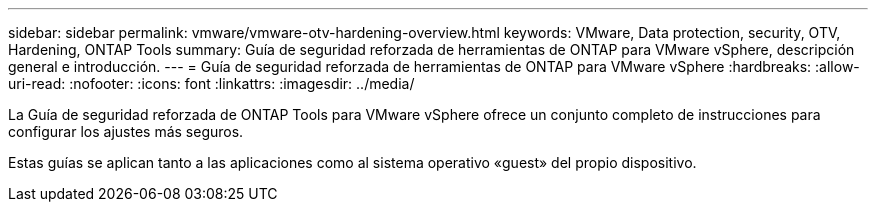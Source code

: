 ---
sidebar: sidebar 
permalink: vmware/vmware-otv-hardening-overview.html 
keywords: VMware, Data protection, security, OTV, Hardening, ONTAP Tools 
summary: Guía de seguridad reforzada de herramientas de ONTAP para VMware vSphere, descripción general e introducción. 
---
= Guía de seguridad reforzada de herramientas de ONTAP para VMware vSphere
:hardbreaks:
:allow-uri-read: 
:nofooter: 
:icons: font
:linkattrs: 
:imagesdir: ../media/


[role="lead"]
La Guía de seguridad reforzada de ONTAP Tools para VMware vSphere ofrece un conjunto completo de instrucciones para configurar los ajustes más seguros.

Estas guías se aplican tanto a las aplicaciones como al sistema operativo «guest» del propio dispositivo.
